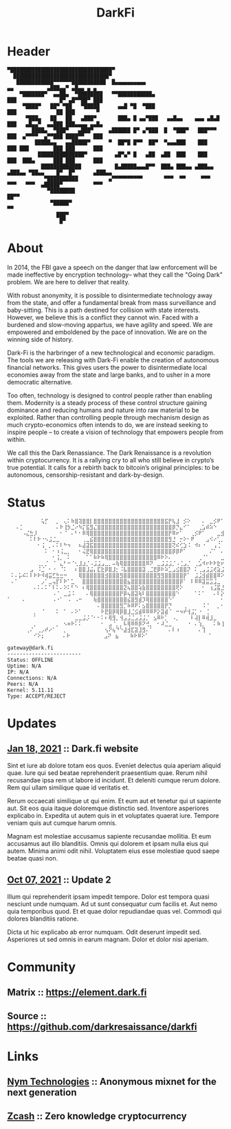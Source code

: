#+TITLE: DarkFi
#+OPTIONS: title:nil

* Header
  :PROPERTIES:
  :HTML_CONTAINER_CLASS: header hidden
  :CUSTOM_ID: logo
  :UNNUMBERED: notoc
  :END:
  #+BEGIN_SRC
▀█████████████████████████████████▀
  ███████████████████████████████▀
   ████████████▀▀▀▀▀▀███████████  █▄▄▄▄▄▄▄▄▄▄                          ▄▄           ▄███▄▄▀ ▄█▄▄ ▄ ▄
    ▀███████▀  ▄▄██▄  ▀████████   ▀▀███████████▄                      ███              █▀ ▄█▀▀██▀ ███
     ▀████▀   ██▀ ▀██   ▀█████      ▄▄█ ▀█  ▀███                      ███             ██ ███       ▀
      ▀███▄   ██   ██   ▄███▀       ███▄ █ ▄▄▀███   ▄▄█▄▄    ▄▄▄ ▄█▄█ ███   ▄█▄▄▀  ▄▄███ ███▄▄▄▄ ▄▄█▄
        ████▄  ▀███▀   ▄███▀     ▄██████ █▀ ▄▀███  █  ▀███▀   ███▀▀▀  ███  ▄▀▀▀▀  ▄▀▀███ ████▀▀   ███
         █████▄▄   ▄▄█████▀      ▀  ██▀█ █▀▀  ██▀  ▀▄▄▄███    ███     ███ ███        ███ ███      ███
          ███████████████▀         ▄█▀▄▀ █   ▄██  ▄██  ███    ███     ███  ███▄      ███ ███      ███
           █████████████           █▄█████▄▄▄█▀▀  ███▄ ███▄▄ ▄███▄▄  ▄███▄▄ ▀██▄▄    █▀  █▀      ▄███▄▄
            ▀██████████          ▄▀▀▀▀▀▀▀▀▀▀       ▀▀▀  ▀▀     ▀▀▀     ▀▀▀   ▀▀▀  ▄█████▀          ▀▀▀
             ▀████████                                                            ██▀▀
              ▀█████▀                                                              ▀▀
                ███▀
                 █▀
  #+END_src

* About
  :PROPERTIES:
  :HTML_CONTAINER_CLASS: content
  :CUSTOM_ID: about
  :END:
  In 2014, the FBI gave a speech on the danger that law enforcement will be made ineffective by encryption technology-- what they call the "Going Dark" problem. We are here to deliver that reality.

  With robust anonymity, it is possible to disintermediate technology away from the state, and offer a fundamental break from mass surveillance and baby-sitting. This is a path destined for collision with state interests. However, we believe this is a conflict they cannot win. Faced with a burdened and slow-moving appartus, we have agility and speed. We are empowered and emboldened by the pace of innovation. We are on the winning side of history.

  Dark-Fi is the harbringer of a new technological and economic paradigm. The tools we are releasing with Dark-Fi enable the creation of autonomous financial networks. This gives users the power to disintermediate local economies away from the state and large banks, and to usher in a more democratic alternative.

  Too often, technology is designed to control people rather than enabling them. Modernity is a steady process of these control structure gaining dominance and reducing humans and nature into raw material to be exploited. Rather than controlling people through mechanism design as much crypto-economics often intends to do, we are instead seeking to inspire people – to create a vision of technology that empowers people from within.

  We call this the Dark Renassiance. The Dark Renaissance is a revolution within cryptocurrency. It is a rallying cry to all who still believe in crypto’s true potential. It calls for a rebirth back to bitcoin’s original principles: to be autonomous, censorship-resistant and dark-by-design.

* Status
  :PROPERTIES:
  :HTML_CONTAINER: pre
  :CUSTOM_ID: status
  :END:
  #+BEGIN_SRC
⠀⠀⠀⠀⠀⠀⠀⠀⠀⢥⡋⠀⠀⡀⠀⢄⠅⠷⣿⢽⣿⣿⡇⣿⣿⣿⣿⣿⣿⣿⣿⣿⣿⣿⣿⣿⣿⣿⣿⣿⣿⣿⣯⡟⢧⣸⠀⡪⠕⠀⠀⠀⠄⠀⣀⡪⠟⠁⠀⠀⠄⠁⣀⣨⣫⡿⠿⠿⢗⣗⣗⣗⣭⡭⠁⠀⠀⠀⠀⠀⠀⠀⠀⠀⠀⡀⠈⠬⠉⠀⠀⠀⠀⠀⠀⠀⠀⠀⠀⠀⠀⠀⠀⠀
⠀⠀⠠⢈⠀⠀⠀⠀⠀⠀⠀⠀⠀⠄⠗⢸⡳⣈⠔⠳⡍⣯⣻⣌⣿⣿⣿⣿⣿⣿⣿⣿⣿⣿⣿⣿⣿⣿⣿⣿⣿⣿⣿⣿⡿⡙⣄⠊⠁⠀⠀⢀⣡⠾⠵⠑⠀⠀⠀⠀⠂⡗⠍⠁⠔⠅⠄⠺⠖⠗⠅⠀⠀⠀⠀⠀⠀⠀⠀⠀⣠⠈⠐⠁⢀⠨⠨⠂⠂⠀⠀⠁⠀⠀⠀⠀⠀⠀⠀⠀⠀⠀⠀⠀⠀
⠀⠀⠀⠀⠠⣌⣓⡸⠀⠀⠀⠀⠀⠀⠂⠈⠀⠄⠃⠂⠿⢿⣿⣿⣿⣿⣿⣿⣿⣿⣿⣿⣿⣿⣿⣿⣿⣿⣿⣿⣿⣿⣿⡟⠿⠖⠁⠀⠀⢀⡪⠟⠁⠀⠀⠀⣀⣺⠞⠁⠀⠀⠀⠀⠀⠀⠀⣀⣀⣠⣠⠪⠘⠂⠖⠗⠇⢑⡿⠕⠀⠀⠀⠀⠀⠀⠀⠀⠀⠀⠀⠀⠀⠀⠀⠀⠀⠀⠀⠀⠀⠀⠀⠀⠀
⠀⠀⠀⠀⠀⠀⠅⠇⠗⠐⠢⣨⣈⣀⠀⠀⠀⠀⠀⠀⢀⣀⣮⣿⣿⣿⣿⣿⣿⣿⣿⣿⣿⣿⣿⣿⣿⣿⣿⣿⣿⣿⣿⣻⣘⠀⡒⠕⠂⠟⠀⠀⠀⣠⠪⠔⢁⡀⣀⣀⣨⡀⠊⠠⠂⣠⣺⠾⠗⠡⠰⠈⠀⠠⠀⣠⡾⠕⣀⢀⡀⠀⠀⢈⣨⡀⠀⠀⠀⠀⠀⠀⠀⠀⠀⠀⠀⠀⠀⠀⠀⠀⠀⠀⠀
⠀⠀⠀⠀⠀⠀⠀⠀⠂⢨⠀⡀⠄⠅⠇⠓⠲⠀⠀⠦⣼⣽⣯⣿⣿⣿⣿⣿⣿⣿⣿⣿⣿⣿⣿⣿⣿⣿⣿⣿⣿⣿⣿⣿⢝⠮⢊⣱⠨⠀⠺⠆⠐⠀⠀⢠⢈⠀⠄⠀⣠⠔⠠⣨⡾⠽⠈⠀⠀⠀⢀⣀⠀⣪⣺⠝⠀⣅⣁⣀⣀⣀⠀⠀⠀⠀⠀⠀⠀⠀⠀⠀⠀⠀⠀⠀⠀⠀⠀⠀⠀⠀⠀⠀⠀
⠀⠀⠀⠀⠀⠀⠀⠀⠀⠀⠅⠀⠂⠰⢨⣀⡀⠀⠀⠂⢬⣟⢿⣿⣿⣿⣿⣿⣿⣿⣿⣿⣿⣿⣿⣿⣿⣿⣿⣿⣿⣿⣿⣿⡿⡿⠟⠁⠀⠀⠀⠀⠀⠀⠌⠁⠀⠄⠅⡧⠑⢀⡾⠑⠀⠀⠀⠀⡄⢃⠾⣸⡪⠗⠁⠒⠺⠨⠬⠍⠍⠅⠀⠀⠀⠄⠀⠀⠀⠀⠀⠀⠀⠁⠀⠀⠀⠀⠀⠀⠀⠀⠀⠀⠀
⠀⠀⠀⠀⠀⠀⠀⠀⠀⠀⠀⠀⠂⢨⡀⠀⠅⠀⠀⠀⠀⠁⠁⠷⠗⠷⢿⣿⣿⣿⣿⣿⣿⣿⣿⣿⣿⣿⣿⣿⠿⠗⠕⠄⠀⠀⠀⠀⠀⠀⠀⢀⠈⠁⠀⠀⠀⣀⡾⠁⢠⣾⣩⠀⠀⠀⠀⠀⣀⡬⠟⣕⠀⠂⠀⠀⠠⠨⣨⣈⣀⣀⢀⢀⣀⠍⠥⣛⣸⠈⠀⠀⠀⠀⠒⠐⠀⠀⠀⠀⠀⠀⠀⠀⠀
⠀⠀⠀⠀⠀⠀⠀⠀⢀⡀⡈⠀⠈⠀⣄⠃⠒⠈⢂⣸⣰⡈⠠⣨⣨⣠⣀⡀⠤⢷⢿⣿⣿⣿⣿⣿⣿⠿⠝⠀⣀⣨⣨⣨⡈⠠⢈⣠⡈⠀⢀⣡⠺⠖⠗⠗⣗⠖⠳⣺⠿⠾⠺⠺⠺⠚⠗⠕⠁⣠⡾⠁⠀⠀⠀⠐⠈⠀⠀⠀⠄⠅⠅⠇⠗⠻⠖⠁⠀⠀⠀⠀⠀⠀⠀⠀⠀⠀⠀⠀⠀⠀⠀⠀⠀
⠀⠀⠀⠀⠀⠀⣠⠀⠨⣈⠀⠂⠐⠀⠈⠅⠀⠀⠆⣿⣿⣸⣬⡄⣏⣗⡿⣿⣸⡂⠨⣧⣿⣿⣿⣿⣽⢀⣈⣟⡿⠗⠵⣁⣠⣪⣿⣿⡝⠀⠅⢀⣠⣨⣨⢞⣵⣨⡾⢵⡺⠺⠺⣪⣨⣌⡇⠗⢺⣽⣨⣀⣀⣨⡬⠀⠀⠀⠀⠀⠀⠀⠊⠀⠀⠀⠀⠀⠀⠀⠀⠀⠀⠀⠀⠁⠁⠂⠀⠀⠀⠀⠀⠀⠀
⠀⠅⠄⡥⠮⠅⠇⠗⠗⠺⢾⣭⣋⣓⣒⠒⠀⠀⠀⢿⣿⣿⣿⣿⣿⣿⣺⣿⣿⣿⣻⣿⣿⣿⣿⣿⣿⣿⣿⣿⣻⣻⣿⣿⣿⣿⣿⡟⠁⠀⣨⣨⣺⣾⣿⣿⠿⠕⠁⢄⡀⠀⠀⡀⠀⠅⠗⠺⣸⡊⠒⠅⠇⠿⠚⠞⠚⠘⠆⠗⠈⠀⠀⠀⠀⠀⢠⡀⠀⠀⠀⠀⠀⡀⠀⠀⠀⠀⠀⠀⠀⠀⠀⠀⠀
⠀⠄⠁⠀⠀⠀⠀⠀⠀⡠⠁⣀⢤⡏⠇⠗⠁⣁⠀⠀⣿⣿⣿⣿⣿⣿⣿⣿⣿⣿⣿⣿⣦⣿⣿⣿⣿⣿⣿⣿⣿⣿⣿⣿⣿⣿⡿⠁⠀⠇⠿⠿⣽⣭⣩⣨⣀⠀⠀⠀⠀⠀⠀⠅⠓⠸⠀⠀⠄⠇⠸⡀⠀⠀⠀⠀⠀⠀⠀⠀⠀⠀⢀⣀⠀⠠⠤⠨⠀⠀⠀⠀⠀⠁⢀⠀⠄⠀⠀⠀⠀⠀⠀⠀⠀
⠀⠀⠀⠀⠀⠀⠀⠄⠅⠄⠅⠁⠇⠅⠄⠕⠅⠃⠑⠀⠆⢿⣿⣿⣿⣿⣿⣿⣿⣿⣿⣝⢦⣿⣿⢵⣷⣿⣿⣿⣿⣿⣿⣿⣿⢟⠕⠀⠀⠀⠀⠀⠂⠀⢰⣨⣯⣘⣨⣨⣈⣀⣀⣀⣀⣀⣀⣀⡀⣀⠀⠄⠲⣈⠀⠀⠀⠀⠀⠀⠀⠀⠀⠀⠁⠁⠀⠀⠀⠀⠀⠀⠀⠀⠈⠀⠀⠀⠀⠀⠀⠀⠀⠀⠀
⠀⠀⠀⠀⠀⠀⠀⠀⠀⠀⠀⠀⠠⠈⠀⣀⣨⠨⠀⠀⠀⠄⢿⣿⣿⣿⣿⣿⣿⣿⡟⡿⢦⣿⣽⢷⠇⣿⣿⣿⣿⣿⣿⣿⣿⠑⠀⠀⠀⠀⠁⠅⠁⠀⠀⠄⠇⡕⠷⠍⡀⠀⠀⠀⠀⠀⠀⠀⠀⠀⠀⠀⠀⠀⠇⠳⣪⣨⣀⣀⣀⣨⣨⣨⣨⣈⣨⠨⠚⠐⠄⠀⠀⠄⠀⠀⠀⠀⠀⠀⠀⠀⠀⠀⠀
⠁⠀⠀⠀⠄⠀⠀⠀⠀⠀⠀⠀⠠⠐⠁⠀⠠⠀⠠⠒⠀⠀⠀⢷⣿⣿⣿⣿⣿⣿⣿⣿⣮⣿⣻⣾⡹⢿⣿⣿⣿⣿⣿⠑⠁⠀⠀⠀⠀⠀⠀⠀⠀⠀⠀⠀⠀⠂⠰⢈⡀⠀⠀⠀⠀⠀⠀⠀⠀⠲⠀⠂⠀⠀⠀⠄⠐⠖⠅⠿⠿⠿⠿⠿⣩⣏⣻⡀⠀⠀⠀⠀⠀⠀⠀⠀⠀⠀⠀⠀⠀⠀⠀⠀⠀
⠀⠀⠀⠀⠀⠀⠀⠀⠀⠀⠀⠀⠀⠀⠀⠀⠀⠀⠀⠀⠀⠀⠀⠀⠄⣿⣿⣿⣿⣿⣻⡉⠷⠿⠟⠅⣢⣿⣿⣿⣿⣿⡟⡙⠀⠀⠀⢀⠀⠀⠀⠀⠨⠈⠀⠀⡀⠂⠀⠈⠅⠳⣸⣈⢈⣀⡀⠀⠀⠀⠀⠀⠀⠀⠀⠀⠀⠀⠀⠀⠀⠁⠀⠀⠀⠄⢧⠑⠀⠀⠀⠀⠀⠀⠀⠀⠀⠀⠀⠀⠀⠀⠀⠀⠀
⠀⠀⠀⠀⠀⠀⠀⡀⠀⠈⠀⠀⠀⠅⠀⠁⠀⠄⠕⠁⠀⠀⠀⠀⠀⠗⣟⣿⡿⢿⡿⣿⣸⣈⣪⣾⠿⠿⠿⠟⡕⣽⣾⠈⠀⠒⠲⠞⢺⣨⡁⠐⠀⢈⠀⠀⠀⠀⠀⠀⠀⡈⠀⠅⠛⢨⡥⡀⠇⠒⠺⠺⢸⣨⠚⣀⣀⡀⠀⠀⠀⠀⠀⠀⠀⢀⠜⠀⠀⠀⠰⠀⠀⠀⠀⠀⠀⠀⠀⠀⠀⠀⠀⠀⠀
⠀⠀⠀⠀⠀⠀⠀⠁⠀⠀⠀⠀⠀⠀⠀⠀⠀⠀⣀⣀⣨⡨⠈⠂⠂⠅⠆⢿⣻⡀⢺⣠⣨⣈⣠⣨⣨⡈⠀⣢⠿⠗⡁⠀⠠⡀⠀⠀⠀⠇⢼⡇⠿⢾⣸⣀⠀⠀⠀⠀⠀⠀⠀⠀⠈⠀⠄⠇⠖⢸⣈⠀⠀⠀⠀⠄⠅⠗⠒⠘⠀⠀⠀⠀⢀⡈⠀⠀⠀⠀⠀⠀⠀⠀⠀⠀⠀⠀⠀⠀⠀⠀⠀⠀⠀
⠀⠀⠀⠀⠀⠀⠀⡀⠀⠀⠀⠀⠀⡀⠀⠢⠶⠗⠅⠅⠀⠀⠀⠀⠀⠂⠀⣠⠈⡀⡀⠧⢿⠿⠿⡿⠝⢚⡀⠀⠂⠼⣈⣀⠀⠀⠀⠀⠐⠀⠄⢱⡀⠀⠀⠅⠷⢸⣈⠀⠀⠀⠀⠀⠀⠀⠀⠀⠀⠀⠀⠄⠄⠒⢠⡀⡀⠀⠀⠀⠀⠀⠀⣠⡟⠀⠀⠀⠀⠀⠀⠀⠀⠀⠀⠀⠀⠀⠀⠀⠀⠀⠀⠀⠀
⠀⠀⠀⠀⠀⢀⠌⠀⢀⡠⠞⠔⠁⠀⠀⡀⠀⠀⠀⠀⠀⠀⠀⠀⠀⠀⢢⠝⢦⠙⠑⣼⣺⣏⣽⣸⣻⠄⠁⠀⠀⠀⠀⠄⠇⠰⠀⠀⠀⠀⠀⠄⢹⠀⠀⠀⠀⠀⠄⠗⠸⣀⠀⠀⠀⠀⠀⠀⠀⠀⠀⠀⠀⠀⠀⠀⠄⠀⠀⠀⠀⠀⠢⠕⠀⠐⠰⣨⣄⣀⠠⠀⠀⠀⠀⢀⠀⠀⠀⠀⠀⠀⠀⠀⠀
⠀⠀⠀⠀⠀⠀⠀⠊⠕;⠀⠀⠀⠀⠀⠄⠗⠀⠀⠀⠀⠀⠀⠀⠀⠀⣠⠝⠀⣦⠀⠀⠀⠷⠗⠿⠕⠁⠀⠀⠀⠀⠀⠀⠀⠀⠀⠀⠀⠀⠀⠀⠀⠀⠁⠀⠀⠀⠀⠀⠀⠀⠅⠰⣀⣈⠀⠀⠀⠀⠀⠀⠀⠀⠀⠀⠀⠀⠀⠀⠀⠀⠺⠀⠀⠀⠀⠀⠀⠅⠗⠗⠺⠸⠀⠀⠀⠀⠀⠀
  #+END_SRC

  #+BEGIN_SRC
gateway@dark.fi
------------------------
Status: OFFLINE
Uptime: N/A
IP: N/A
Connections: N/A
Peers: N/A
Kernel: 5.11.11
Type: ACCEPT/REJECT
  #+END_SRC
* Updates
  :PROPERTIES:
  :HTML_CONTAINER_CLASS: section articles
  :CUSTOM_ID: updates
  :END:

** [[https://dark.fi][Jan 18, 2021]] :: Dark.fi website
   Sint et iure ab dolore totam eos quos. Eveniet delectus quia aperiam aliquid quae. Iure qui sed beatae reprehenderit praesentium quae. Rerum nihil recusandae ipsa rem ut labore id incidunt. Et deleniti cumque rerum dolore. Rem qui ullam similique quae id veritatis et.

   Rerum occaecati similique ut qui enim. Et eum aut et tenetur qui ut sapiente aut. Sit eos quia itaque doloremque distinctio sed. Inventore asperiores explicabo in. Expedita ut autem quis in et voluptates quaerat iure. Tempore veniam quis aut cumque harum omnis.

   Magnam est molestiae accusamus sapiente recusandae mollitia. Et eum accusamus aut illo blanditiis. Omnis qui dolorem et ipsam nulla eius qui autem. Minima animi odit nihil. Voluptatem eius esse molestiae quod saepe beatae quasi non.

** [[https://dark.fi][Oct 07, 2021]] :: Update 2
   Illum qui reprehenderit ipsam impedit tempore. Dolor est tempora quasi nesciunt unde numquam. Ad ut sunt consequatur cum facilis et. Aut nemo quia temporibus quod. Et et quae dolor repudiandae quas vel. Commodi qui dolores blanditiis ratione.

   Dicta ut hic explicabo ab error numquam. Odit deserunt impedit sed. Asperiores ut sed omnis in earum magnam. Dolor et dolor nisi aperiam.

* Community
  :PROPERTIES:
  :HTML_CONTAINER_CLASS: footer
  :CUSTOM_ID: community
  :END:

** Matrix :: https://element.dark.fi
** Source :: https://github.com/darkresaissance/darkfi

* Links
  :PROPERTIES:
  :HTML_CONTAINER_CLASS: footer
  :CUSTOM_ID: links
  :END:

** [[https://nymtech.net][Nym Technologies]] :: Anonymous mixnet for the next generation
** [[http://z.cash][Zcash]] :: Zero knowledge cryptocurrency
